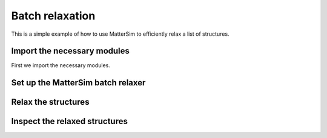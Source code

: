 Batch relaxation
================

This is a simple example of how to use MatterSim to efficiently relax a list of structures.


Import the necessary modules
----------------------------

First we import the necessary modules.

.. code-block:: python
    :linenos:

    from ase.build import bulk
    from mattersim.applications.batch_relax import BatchRelaxer
    from mattersim.forcefield.potential import Potential

Set up the MatterSim batch relaxer
----------------------------------

.. code-block:: python
    :linenos:

    # initialize the default MatterSim Potential
    potential = Potential.from_checkpoint()

    # initialize the batch relaxer with a EXPCELLFILTER for cell relaxation and a FIRE optimizer
    relaxer = BatchRelaxer(potential, fmax=0.01, filter="EXPCELLFILTER", optimizer="FIRE")


Relax the structures
--------------------

.. code-block:: python
    :linenos:

    # Here, we generate a list of ASE Atoms objects we want to relax
    atoms = [bulk("C"), bulk("Mg"), bulk("Si"), bulk("Ni")]

    # And then perturb them a bit so that relaxation is not trivial
    for atom in atoms:
        atom.rattle(stdev=0.1)

    # Run the relaxation
    relaxation_trajectories = relaxer.relax(atoms)


Inspect the relaxed structures
------------------------------

.. code-block:: python
    :linenos:
    
    # Extract the relaxed structures and corresponding energies
    relaxed_structures = [traj[-1] for traj in relaxation_trajectories.values()]
    relaxed_energies = [structure.info['total_energy'] for structure in relaxed_structures]

    # Do the same with the initial structures and energies
    initial_structures = [traj[0] for traj in relaxation_trajectories.values()]
    initial_energies = [structure.info['total_energy'] for structure in initial_structures]

    # verify by inspection that total energy has decreased in all instances
    for initial_energy, relaxed_energy in zip(initial_energies, relaxed_energies):
        print(f"Initial energy: {initial_energy} eV, relaxed energy: {relaxed_energy} eV")